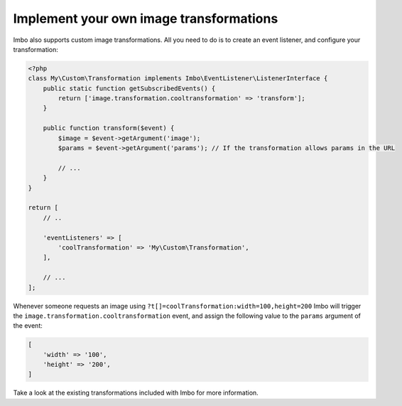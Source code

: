 .. _custom-image-transformations:

Implement your own image transformations
========================================

Imbo also supports custom image transformations. All you need to do is to create an event listener, and configure your transformation:

.. code-block:: php

    <?php
    class My\Custom\Transformation implements Imbo\EventListener\ListenerInterface {
        public static function getSubscribedEvents() {
            return ['image.transformation.cooltransformation' => 'transform'];
        }

        public function transform($event) {
            $image = $event->getArgument('image');
            $params = $event->getArgument('params'); // If the transformation allows params in the URL

            // ...
        }
    }

    return [
        // ..

        'eventListeners' => [
            'coolTransformation' => 'My\Custom\Transformation',
        ],

        // ...
    ];

Whenever someone requests an image using ``?t[]=coolTransformation:width=100,height=200`` Imbo will trigger the ``image.transformation.cooltransformation`` event, and assign the following value to the ``params`` argument of the event:

.. code-block:: php

    [
        'width' => '100',
        'height' => '200',
    ]

Take a look at the existing transformations included with Imbo for more information.

